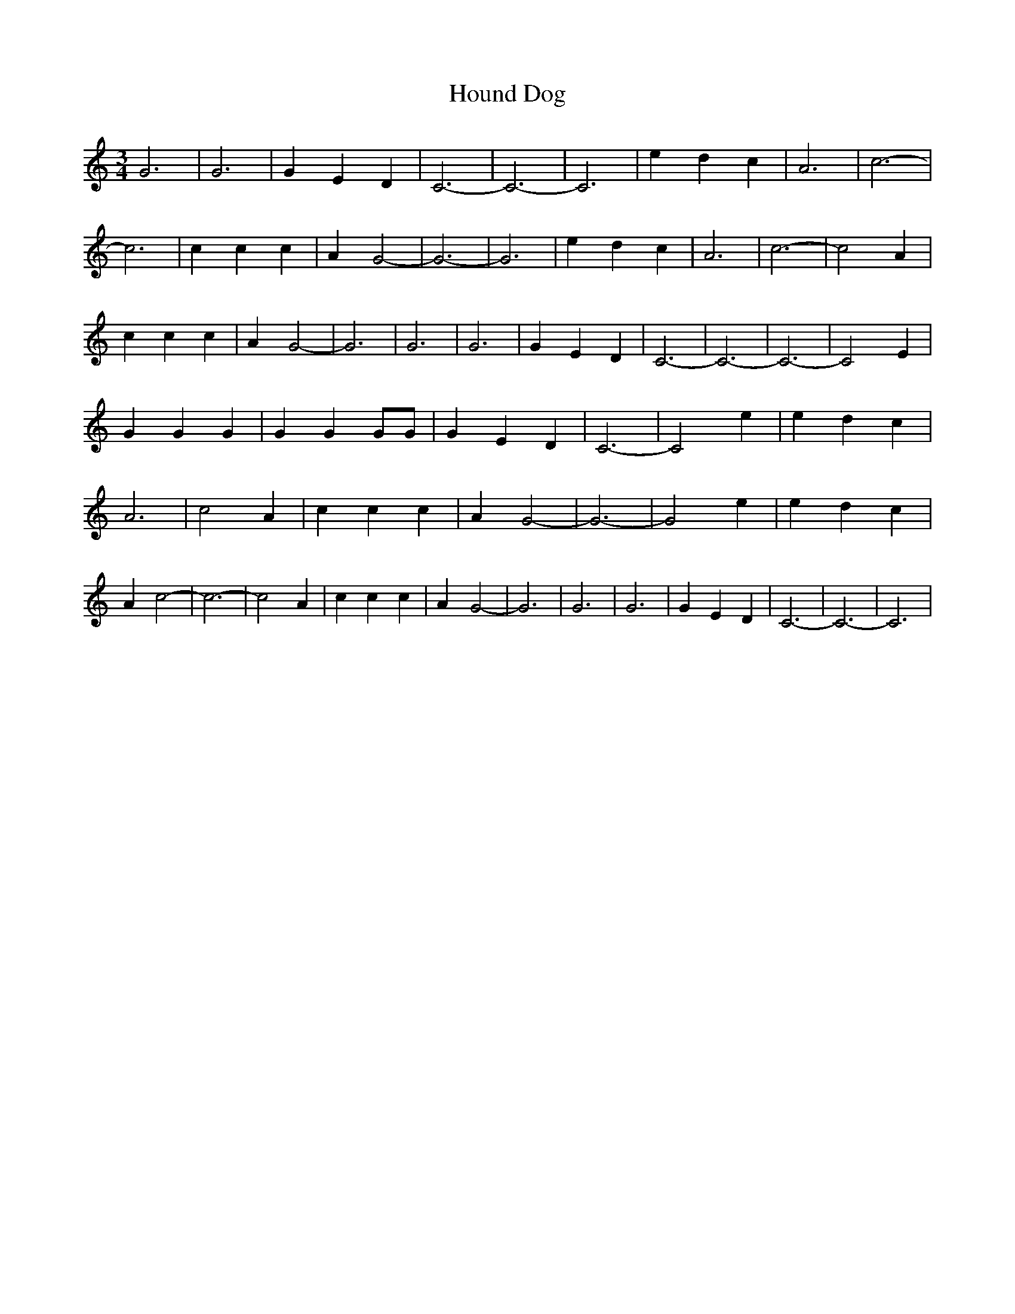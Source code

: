 % Generated more or less automatically by swtoabc by Erich Rickheit KSC
X:1
T:Hound Dog
M:3/4
L:1/4
K:C
 G3| G3| G E D| C3-| C3-| C3| e d c| A3| c3-| c3| c c c| A- G2-| G3-|\
 G3| e d c| A3| c3-| c2 A| c c c| A- G2-| G3| G3| G3| G E D| C3-| C3-|\
 C3-| C2 E| G G G| G G G/2G/2| G E D| C3-| C2 e| e d c| A3| c2 A| c c c|\
 A- G2-| G3-| G2 e| e d c| A c2-| c3-| c2 A| c c c| A- G2-| G3| G3|\
 G3| G E D| C3-| C3-| C3|

